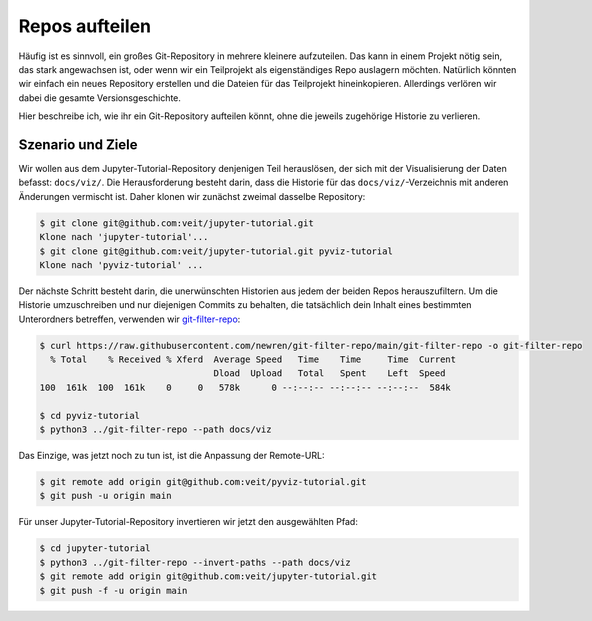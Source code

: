 .. SPDX-FileCopyrightText: 2020 Veit Schiele
..
.. SPDX-License-Identifier: BSD-3-Clause

Repos aufteilen
===============

Häufig ist es sinnvoll, ein großes Git-Repository in mehrere kleinere aufzuteilen.
Das kann in einem Projekt nötig sein, das stark angewachsen ist, oder wenn wir
ein Teilprojekt als eigenständiges Repo auslagern möchten.
Natürlich könnten wir einfach ein neues Repository erstellen und die Dateien für das Teilprojekt hineinkopieren.
Allerdings verlören wir dabei die gesamte Versionsgeschichte.

Hier beschreibe ich, wie ihr ein Git-Repository aufteilen könnt, ohne die
jeweils zugehörige Historie zu verlieren.

Szenario und Ziele
------------------

Wir wollen aus dem Jupyter-Tutorial-Repository denjenigen Teil herauslösen, der
sich mit der Visualisierung der Daten befasst: ``docs/viz/``. Die
Herausforderung besteht darin, dass die Historie für das
``docs/viz/``-Verzeichnis mit anderen Änderungen vermischt ist. Daher klonen wir
zunächst zweimal dasselbe Repository:

.. code-block:: console

    $ git clone git@github.com:veit/jupyter-tutorial.git
    Klone nach 'jupyter-tutorial'...
    $ git clone git@github.com:veit/jupyter-tutorial.git pyviz-tutorial
    Klone nach 'pyviz-tutorial' ...

Der nächste Schritt besteht darin, die unerwünschten Historien aus jedem der
beiden Repos herauszufiltern. Um die Historie umzuschreiben und nur diejenigen
Commits zu behalten, die tatsächlich dein Inhalt eines bestimmten Unterordners
betreffen, verwenden wir `git-filter-repo
<https://github.com/newren/git-filter-repo>`_:

.. code-block:: console

    $ curl https://raw.githubusercontent.com/newren/git-filter-repo/main/git-filter-repo -o git-filter-repo
      % Total    % Received % Xferd  Average Speed   Time    Time     Time  Current
                                     Dload  Upload   Total   Spent    Left  Speed
    100  161k  100  161k    0     0   578k      0 --:--:-- --:--:-- --:--:--  584k

    $ cd pyviz-tutorial
    $ python3 ../git-filter-repo --path docs/viz

Das Einzige, was jetzt noch zu tun ist, ist die Anpassung der Remote-URL:

.. code-block:: console

    $ git remote add origin git@github.com:veit/pyviz-tutorial.git
    $ git push -u origin main

Für unser Jupyter-Tutorial-Repository invertieren wir jetzt den ausgewählten
Pfad:

.. code-block::

    $ cd jupyter-tutorial
    $ python3 ../git-filter-repo --invert-paths --path docs/viz
    $ git remote add origin git@github.com:veit/jupyter-tutorial.git
    $ git push -f -u origin main
